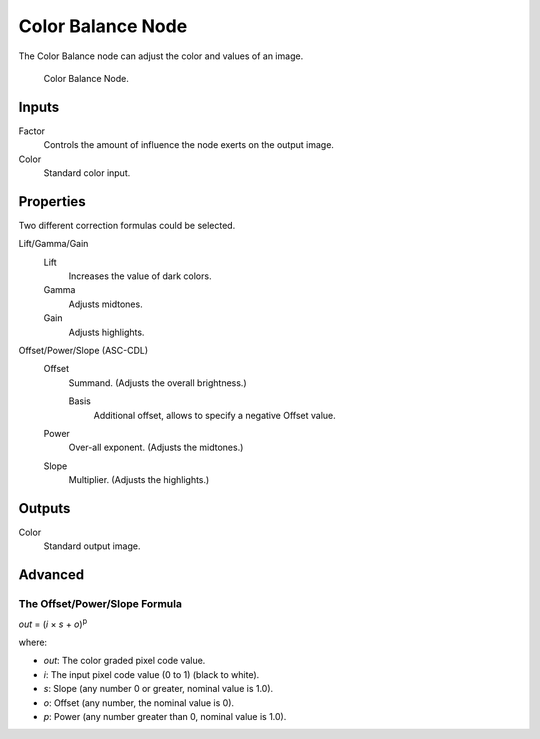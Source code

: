 .. _bpy.types.CompositorNodeColorBalance:

******************
Color Balance Node
******************

The Color Balance node can adjust the color and values of an image.

.. figure:: /images/compositing_node-types_CompositorNodeColorBalance.png

   Color Balance Node.


Inputs
======

Factor
   Controls the amount of influence the node exerts on the output image.
Color
   Standard color input.


Properties
==========

Two different correction formulas could be selected.

Lift/Gamma/Gain
   Lift
      Increases the value of dark colors.
   Gamma
      Adjusts midtones.
   Gain
      Adjusts highlights.

Offset/Power/Slope (ASC-CDL)
   Offset
      Summand. (Adjusts the overall brightness.)

      Basis
         Additional offset, allows to specify a negative Offset value.
   Power
      Over-all exponent. (Adjusts the midtones.)
   Slope
      Multiplier. (Adjusts the highlights.)


Outputs
=======

Color
   Standard output image.


Advanced
========

The Offset/Power/Slope Formula
------------------------------

*out* = (*i* × *s* + *o*)\ :sup:`p`

where:

- *out*: The color graded pixel code value.
- *i*: The input pixel code value (0 to 1) (black to white).
- *s*: Slope (any number 0 or greater, nominal value is 1.0).
- *o*: Offset (any number, the nominal value is 0).
- *p*: Power (any number greater than 0, nominal value is 1.0).
